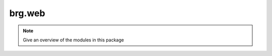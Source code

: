 .. _brg-web:

********************************************************************************
brg.web
********************************************************************************

.. note::

   Give an overview of the modules in this package

